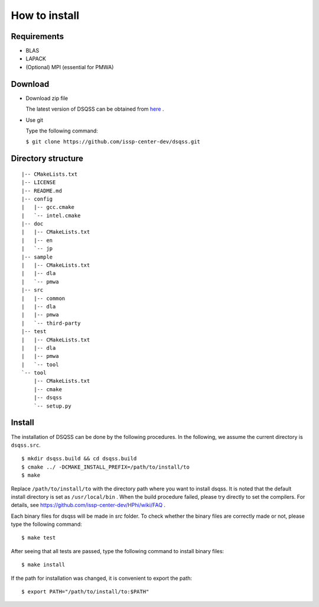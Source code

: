 .. -*- coding: utf-8 -*-
.. highlight:: none

How to install
---------------

Requirements
********************

- BLAS
- LAPACK
- (Optional) MPI (essential for PMWA)

Download
********************
- Download zip file
  
  The latest version of DSQSS can be obtained from  `here <https://github.com/issp-center-dev/dsqss/releases>`_ .

- Use git
  
  Type the following command:

  ``$ git clone https://github.com/issp-center-dev/dsqss.git``

Directory structure
********************

::
   
  |-- CMakeLists.txt
  |-- LICENSE
  |-- README.md
  |-- config
  |   |-- gcc.cmake
  |   `-- intel.cmake
  |-- doc
  |   |-- CMakeLists.txt
  |   |-- en
  |   `-- jp
  |-- sample
  |   |-- CMakeLists.txt
  |   |-- dla
  |   `-- pmwa
  |-- src
  |   |-- common
  |   |-- dla
  |   |-- pmwa
  |   `-- third-party
  |-- test
  |   |-- CMakeLists.txt
  |   |-- dla
  |   |-- pmwa
  |   `-- tool
  `-- tool
      |-- CMakeLists.txt
      |-- cmake
      |-- dsqss
      `-- setup.py


Install
********************

The installation of DSQSS can be done by the following procedures.
In the following, we assume the current directory is ``dsqss.src``.

::
   
   $ mkdir dsqss.build && cd dsqss.build
   $ cmake ../ -DCMAKE_INSTALL_PREFIX=/path/to/install/to
   $ make

Replace ``/path/to/install/to`` with the directory path where you want to install dsqss.   
It is noted that the default install directory is set as ``/usr/local/bin`` .
When the build procedure failed, please try directly to set the compilers.
For details, see https://github.com/issp-center-dev/HPhi/wiki/FAQ .

Each binary files for dsqss will be made in `src` folder.
To check whether the binary files are correctly made or not,  
please type the following command:

::
   
   $ make test


After seeing that all tests are passed,
type the following command to install binary files:

::
   
   $ make install

If the path for installation was changed, 
it is convenient to export the path:

::
   
   $ export PATH="/path/to/install/to:$PATH"
